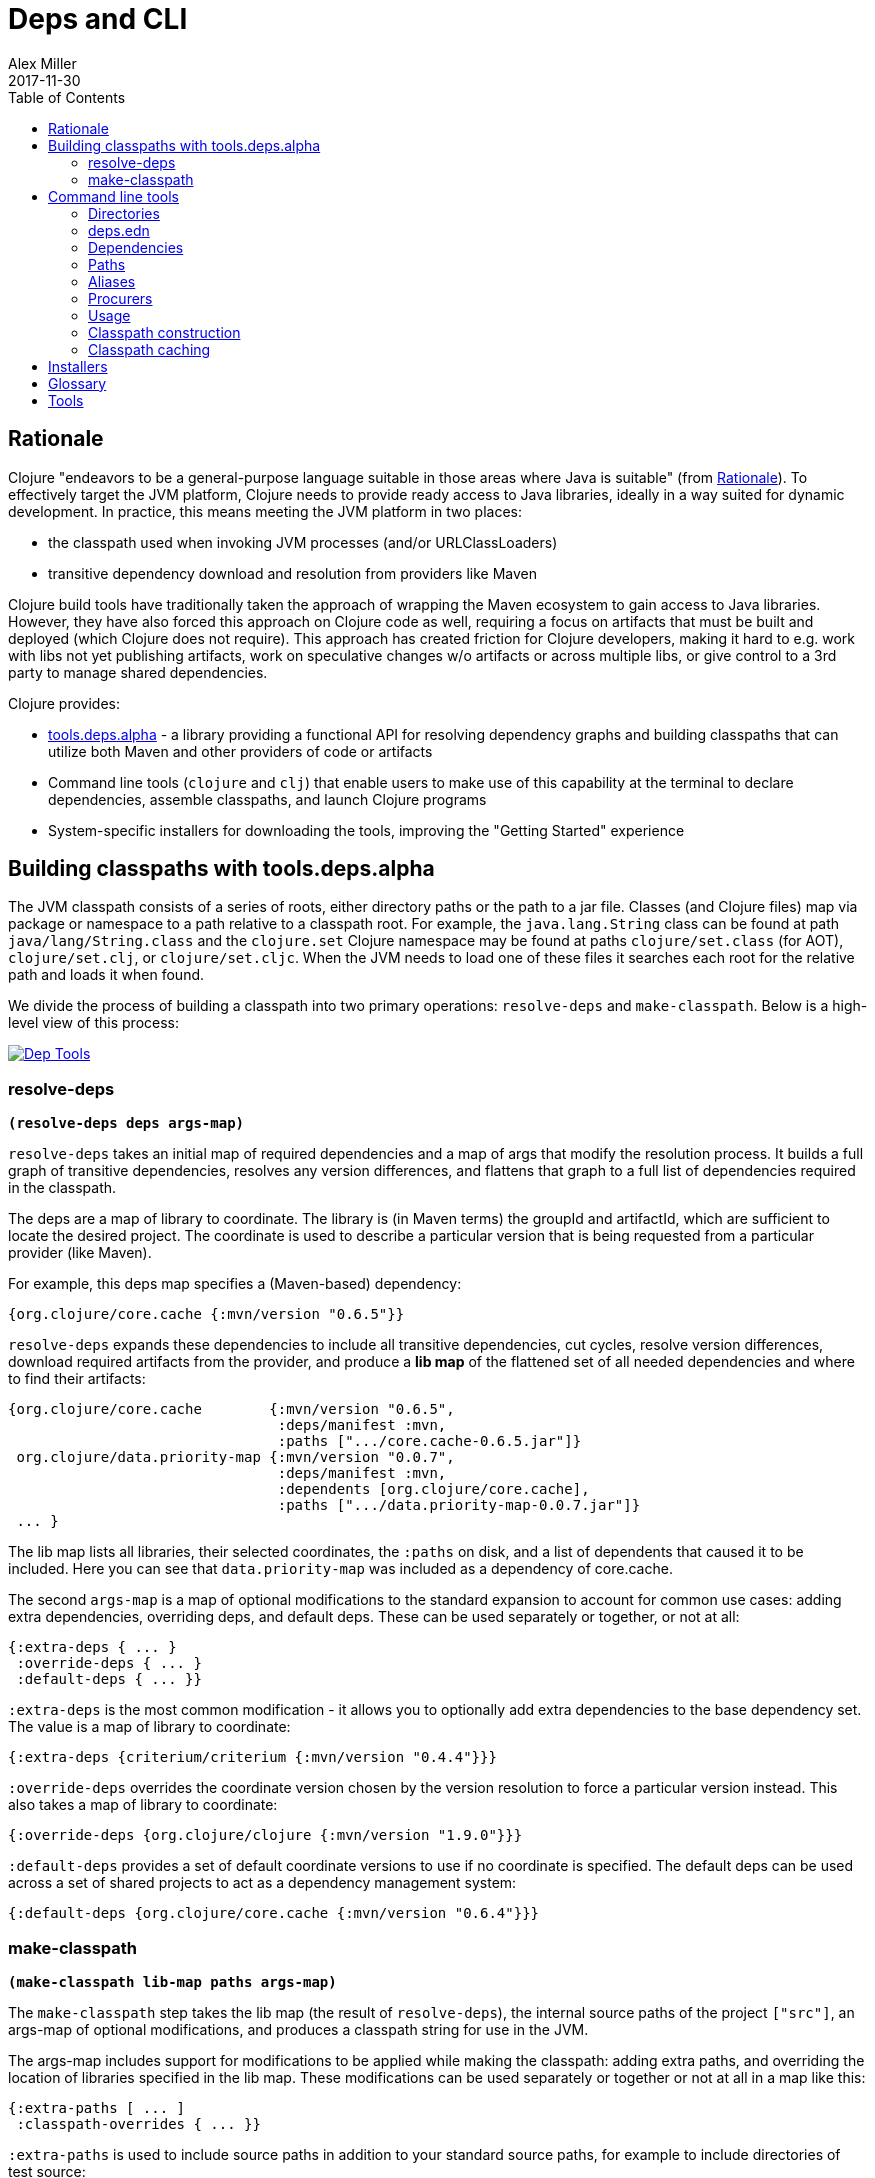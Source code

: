 = Deps and CLI
Alex Miller
2017-11-30
:type: reference
:toc: macro
:icons: font
:prevpagehref: lisps
:prevpagetitle: Differences with Lisps

ifdef::env-github,env-browser[:outfilesuffix: .adoc]

toc::[]

== Rationale

Clojure "endeavors to be a general-purpose language suitable in those areas where Java is suitable" (from <<xref/../../about/rationale#,Rationale>>). To effectively target the JVM platform, Clojure needs to provide ready access to Java libraries, ideally in a way suited for dynamic development. In practice, this means meeting the JVM platform in two places:

* the classpath used when invoking JVM processes (and/or URLClassLoaders)
* transitive dependency download and resolution from providers like Maven

Clojure build tools have traditionally taken the approach of wrapping the Maven ecosystem to gain access to Java libraries. However, they have also forced this approach on Clojure code as well, requiring a focus on artifacts that must be built and deployed (which Clojure does not require). This approach has created friction for Clojure developers, making it hard to e.g. work with libs not yet publishing artifacts, work on speculative changes w/o artifacts or across multiple libs, or give control to a 3rd party to manage shared dependencies.

Clojure provides:

* https://github.com/clojure/tools.deps.alpha[tools.deps.alpha] - a library providing a functional API for resolving dependency graphs and building classpaths that can utilize both Maven and other providers of code or artifacts
* Command line tools (`clojure` and `clj`) that enable users to make use of this capability at the terminal to declare dependencies, assemble classpaths, and launch Clojure programs
* System-specific installers for downloading the tools, improving the "Getting Started" experience

== Building classpaths with tools.deps.alpha

The JVM classpath consists of a series of roots, either directory paths or the path to a jar file. Classes (and Clojure files) map via package or namespace to a path relative to a classpath root. For example, the `java.lang.String` class can be found at path `java/lang/String.class` and the `clojure.set` Clojure namespace may be found at paths `clojure/set.class` (for AOT), `clojure/set.clj`, or `clojure/set.cljc`. When the JVM needs to load one of these files it searches each root for the relative path and loads it when found.

We divide the process of building a classpath into two primary operations: `resolve-deps` and `make-classpath`. Below is a high-level view of this process:


image::/images/content/guides/deps/deps.png["Dep Tools", link="/images/content/guides/deps/deps.png"]

=== resolve-deps

**`(resolve-deps deps args-map)`**

`resolve-deps` takes an initial map of required dependencies and a map of args that modify the resolution process. It builds a full graph of transitive dependencies, resolves any version differences, and flattens that graph to a full list of dependencies required in the classpath.

The deps are a map of library to coordinate. The library is (in Maven terms) the groupId and artifactId, which are sufficient to locate the desired project. The coordinate is used to describe a particular version that is being requested from a particular provider (like Maven).

For example, this deps map specifies a (Maven-based) dependency:

[source,clojure]
----
{org.clojure/core.cache {:mvn/version "0.6.5"}}
----

`resolve-deps` expands these dependencies to include all transitive dependencies, cut cycles, resolve version differences, download required artifacts from the provider, and produce a *lib map* of the flattened set of all needed dependencies and where to find their artifacts:

[source,clojure]
----
{org.clojure/core.cache        {:mvn/version "0.6.5",
                                :deps/manifest :mvn,
                                :paths [".../core.cache-0.6.5.jar"]}
 org.clojure/data.priority-map {:mvn/version "0.0.7",
                                :deps/manifest :mvn,
                                :dependents [org.clojure/core.cache],
                                :paths [".../data.priority-map-0.0.7.jar"]} 
 ... }
----

The lib map lists all libraries, their selected coordinates, the `:paths` on disk, and a list of dependents that caused it to be included. Here you can see that `data.priority-map` was included as a dependency of core.cache.

The second `args-map` is a map of optional modifications to the standard expansion to account for common use cases: adding extra dependencies, overriding deps, and default deps. These can be used separately or together, or not at all:

[source,clojure]
----
{:extra-deps { ... }
 :override-deps { ... }
 :default-deps { ... }}
----

`:extra-deps` is the most common modification - it allows you to optionally add extra dependencies to the base dependency set. The value is a map of library to coordinate:

[source,clojure]
----
{:extra-deps {criterium/criterium {:mvn/version "0.4.4"}}}
----

`:override-deps` overrides the coordinate version chosen by the version resolution to force a particular version instead. This also takes a map of library to coordinate:

[source,clojure]
----
{:override-deps {org.clojure/clojure {:mvn/version "1.9.0"}}}
----

`:default-deps` provides a set of default coordinate versions to use if no coordinate is specified. The default deps can be used across a set of shared projects to act as a dependency management system:

[source,clojure]
----
{:default-deps {org.clojure/core.cache {:mvn/version "0.6.4"}}}
----

=== make-classpath

**`(make-classpath lib-map paths args-map)`**

The `make-classpath` step takes the lib map (the result of `resolve-deps`), the internal source paths of the project `["src"]`, an args-map of optional modifications, and produces a classpath string for use in the JVM.

The args-map includes support for modifications to be applied while making the classpath: adding extra paths, and overriding the location of libraries specified in the lib map. These modifications can be used separately or together or not at all in a map like this:

[source,clojure]
----
{:extra-paths [ ... ]
 :classpath-overrides { ... }}
----

`:extra-paths` is used to include source paths in addition to your standard source paths, for example to include directories of test source:

[source,clojure]
----
{:extra-paths ["test" "resources"]}
----

`:classpath-overrides` specify a location to pull a dependency that overrides the path found during dependency resolution, for example to replace a dependency with a local debug version. Many of these use cases are ones where you would be tempted to prepend the classpath to "override" something else.

[source,clojure]
----
{:classpath-overrides 
 {org.clojure/clojure "/my/clojure/target"}}
----

== Command line tools

=== Directories

The tools rely on several directories and optionally on several environment variables.

* Installation directory
** Created during installation
** Contents:
*** `bin/clojure` - main tool
*** `bin/clj` - wrapper for interactive repl use (uses `rlwrap`)
*** `deps.edn` - install level deps.edn file, with some default deps (Clojure, etc) and provider config
*** `example-deps.edn` - commented example that gets copied to `<config_dir>/deps.edn`
*** `libexec/clojure-tools-X.Y.Z.jar` - uberjar invoked by `clojure` to construct classpaths
* Config directory
** Holds a deps.edn file that persists across tool upgrades and affects all projects
** Locations used in this order:
*** If `$CLJ_CONFIG` is set, then use `$CLJ_CONFIG` (explicit override)
*** If `$XDG_CONFIG_HOME` is set, then use `$XDG_CONFIG_HOME/clojure` (Freedesktop conventions)
*** Else use `$HOME/.clojure` (most common)
** Contents:
*** `deps.edn` - user deps file, defines default Clojure version and provider defaults
* Cache directory
** Lazily created when `clojure` is invoked without a local `deps.edn` file. Locations used in this order:
*** If `$CLJ_CACHE` is set, then use `$CLJ_CACHE` (explicit override)
*** If `$XDG_CACHE_HOME` is set, then use `$XDG_CACHE_HOME/clojure` (Freedesktop conventions)
*** Else use `config_dir/.cpcache` (most common)
* Project directory
** The current directory
** Contents:
*** `deps.edn` - optional project deps
*** `.cpcache` - project cache directory, same as the user-level cache directory, created if there is a `deps.edn`

=== deps.edn

The configuration file format (in "deps.edn" files) is an edn map with top-level keys for `:deps`, `:paths`, and `:aliases`, plus provider-specific keys for configuring dependency sources.

After installation, deps.edn configuration files can be found in (up to) three locations:

- installation directory - created only at install time
- config directory (often ~/.clojure) - modified to change cross-project (or no-project) defaults
- the local directory - per-project settings

The `deps.edn` files in each of these locations (if they exist) are merged to form one combined dependency configuration. The merge is done in the order above install/config/local, last one wins. The operation is essentially `merge-with merge`, except for the `:paths` key, where only the last one found is used (they are not combined).

You can use the  `-Sverbose` option to see all of the actual directory locations.

=== Dependencies

Dependencies are declared in deps.edn with a top level key `:deps` - a map from library to coordinate. Libraries are symbols of the form <groupID>/<artifactId>. To indicate a classifier, use <groupId>/<artifactId>$<classifier>.

Coordinates can take several forms depending on the coordinate type:

* Maven coordinate: `{:mvn/version "1.2.3"}`
** Other optional keys: `:extension`, `:exclusions`
** Note: `:classifier` is not supported - add to lib name as specified above
* Local project coordinate: `{:local/root "/path/to/project"}`
** Optional key `:deps/manifest`
*** Specifies the project manifest type
*** Default is to auto-detect the project type (currently either `:deps` or `:pom`)
* Local jar: `{:local/root "/path/to/file.jar"}`
** If the jar has been packaged with a pom.xml file, the pom will be read and used to find transitive deps
* Git coordinate: `{:git/url "https://github.com/user/project.git", :sha "sha", :tag "tag"}`
** Required key `:git/url` can be one of the following:
*** https - secure anonymous access to public repos
*** ssh or user@host form urls (including GitHub) - ssh-based access (see Git configuration section)
** Required key `:sha` should indicate the full commit sha
** Optional key `:tag` is used only to indicate the semantics of the sha
** Optional key `:deps/root`
*** Specifies the relative path within the root to search for the manifest file
** Optional key `:deps/manifest` - same as in `:local` deps

[source,clojure]
----
{:deps
 {org.clojure/tools.reader {:mvn/version "1.1.1"}
  github-sally/awesome {:git/url "https://github.com/sally/awesome.git", :sha "123abcd549214b5cba04002b6875bdf59f9d88b6"}
  ;; ... add more here
 }}
----

=== Paths

Paths are declared in a top level key `:paths` and is a vector of string paths (typically relative to the project root). These source paths will be included on the classpath.

While dependency sets are merged across all of the configuration files, only the last paths found in one of the config files is used, prior ones are ignored.

[source,clojure]
----
{:paths ["src"]}
----

=== Aliases

Aliases give a name to a data structure that can be used either by the Clojure tool itself or other consumers of deps.edn. They are defined in the `:aliases` section of the config file. These Clojure tool flags use the following well-known alias keys:

* -R - uses these keys when expanding deps during `resolve-deps`:
** `:extra-deps` - a deps map from lib to coordinate of deps to add to the deps
** `:override-deps` - a deps map from lib to coordinate of override versions to use
** `:default-deps` - a deps map from lib to coordinate of versions to use if none is found
** If multiple alias maps with these keys are activated, all of them are merge-with merged
* -C - uses these keys when creating the classpath during `make-classpath`:
** `:extra-paths` - a collection of string paths to add to `:paths`
** `:classpath-overrides` - a map of lib to string path to replace the location of the lib
** If multiple maps with these keys are activated, `:extra-paths` concatenate and `:classpath-overrides` merge-with merge
* -O - uses these keys when constructing the final command JVM options:
** `:jvm-opts` - a collection of string JVM options
** If multiple maps with these keys are activated, `:jvm-opts` concatenate
** If -J JVM options are also specified on the command line, they are concatenated after the alias options
* -M - uses these keys when constructing the final command clojure.main arguments:
** `:main-opts` - a collection of clojure.main options
** If multiple maps with these keys are activated, only the last one will be used
** If command line clojure.main arguments are supplied on the command line, they are concatenated after the last main alias map
* -A - activates all of the keys above, also these keys are only supported with -A:
** `:deps` - a deps map from lib to coordinate of deps to REPLACE the project `:deps`
** `:paths` a collection of string paths to REPLACE project `:paths`

So given a deps.edn like:

[source,clojure]
----
{:paths ["src"]
 :deps {}
 :aliases
 {:1.7 {:override-deps {org.clojure/clojure {:mvn/version "1.7.0"}}}
  :bench {:extra-deps {criterium/criterium {:mvn/version "0.4.4"}}}
  :test {:extra-paths ["test"]}}}
----

You can activate all three aliases to create a classpath that switches to an older Clojure version, adds the benchmarking library, and includes the test directory in the classpath to see how it changes the classpath:

[source]
----
clj -R:1.7:bench -C:test -Spath
----

You can use -A to include all types of aliases or define aliases that cross multiple alias types:

[source]
----
clj -A:1.7:bench:test -Spath
----

=== Procurers

Coordinates are interpreted by procurers, which know how to determine dependencies for a library and download artifacts. tools.deps.alpha is designed to support an extensible set of procurers that can expand over time. Currently the available procurers are: `mvn`,  `local`, and `git`.

The procurer to use is determined by examining the attributes of the coordinate and using the first attribute qualifier that's found (ignoring the reserved qualifier "deps"). For example, a Maven coordinate contains a `:mvn/version` attribute and a local coordinate contains a `:local/root` attribute.

Procurers may also have configuration attributes stored at the root of the configuration map under the same qualifier. The `mvn` procurer will look for `:mvn/repos`. The installation deps.edn configures the default Maven repos:

[source,clojure]
----
{:mvn/repos
 {"central" {:url "https://repo1.maven.org/maven2/"}
  "clojars" {:url "https://clojars.org/repo"}}}
----

==== Maven authenticated repos

For Maven deps in authenticated repositories, existing Maven infrastructure is used to convey credentials.

In your `~/.m2/settings.xml`:

[source,xml]
----
<settings>
  ...
  <servers>
    <server>
      <id>my-auth-repo</id>
      <username>zango</username>
      <password>123</password>
    </server>
    ...
  </servers>
  ...
</settings>
----

Then in your `deps.edn` include a repo with a name matching the server id (here `my-auth-repo`):

[source,clojure]
----
{:deps
 {authenticated/dep {:mvn/version "1.2.3"}}
 :mvn/repos
 {"my-auth-repo" {:url "https://my.auth.com/repo"}}}
----

Then just refer to your dependencies as usual in the `:deps`.

==== Maven S3 repos

The tools also provide support for connecting to public and private S3 Maven repositories.

Add a `:mvn/repos` that includes the s3 repository root:

[source,clojure]
----
{:deps
 {my.library {:mvn/version "0.1.2"}}
 :mvn/repos
 {"my-private-repo" {:url "s3://my-bucket/maven/releases"}}}
----

S3 buckets are specific to the AWS region they were created in. The s3 transporter will attempt to determine the bucket's location. If that doesn't work, you can specify the bucket region in the url explicitly: `"s3://my-bucket/maven/releases?region-us-west-2"`.

For authenticated repos, AWS credentials can be set in the `~/.m2/settings.xml` on a per-server basis or will be loaded ambiently from the AWS credential chain (env vars, etc). The repository name in `deps.edn` must match the server id in `settings.xml`:

[source,xml]
----
<settings>
  ...
  <servers>
    <server>
      <id>my-private-repo</id>
      <username>AWS_ACCESS_KEY_HERE</username>
      <password>AWS_SECRET_ACCESS_KEY_HERE</password>
    </server>
    ...
  </servers>
  ...
</settings>
----

AWS S3 credentials can be set in the environment using one of these mechanisms:

1. Set the environment variables `AWS_ACCESS_KEY_ID` and `AWS_SECRET_ACCESS_KEY`.
2. Create a default profile in the AWS credentials file `~/.aws/credentials` (older `~/.aws/config` also supported).
3. Create a named profile in the AWS credentials file and set the environment variable `AWS_PROFILE` with its name.
4. Amazon ECS container and instance profile credentials should also work, but have not been tested.

For more information, most of the advice in https://docs.aws.amazon.com/sdk-for-java/v1/developer-guide/credentials.html[this AWS document] describes how credentials are located. Note however that the Java system properties options will NOT work with the command line tools (but would work if using the tools.deps.alpha library directly).

==== Maven proxies

In environments where the internet is accessed via a proxy, existing Maven configuration in `~/.m2/settings.xml` is used to set up the proxy connection:

[source,xml]
----
<settings>
  ...
  <proxies>
    <proxy>
      <id>my-proxy</id>
      <host>proxy.my.org</host>
      <port>3128</port>
      <nonProxyHosts>localhost|*.my.org</nonProxyHosts>
    </proxy>
  </proxies>
  ...
</settings>
----

Refer to the Maven https://maven.apache.org/guides/mini/guide-proxies.html[Guide to using proxies] for further details.

==== Maven HTTP headers

For adding custom headers to outgoing HTTP requests, existing Maven configuration in `~/.m2/settings.xml` is used.

[source,xml]
----
<settings>
  ...
  <servers>
    <server>
      <id>my-token-repo</id>
      <configuration>
        <httpHeaders>
          <property>
            <name>Private-Token</name>
            <value>abc123</value>
          </property>
        </httpHeaders>
      </configuration>
    </server>
    ...
  </servers>
  ...
</settings>
----

The server id in `settings.xml` must match the repository name in `deps.edn`:

[source,clojure]
----
{:mvn/repos
 {"my-token-repo" {:url "https://my.auth.com/repo"}}}
----

This mechanism is used by repositories that authenticate using a token, rather than by username and password.

==== Git configuration

The supported git url protocols are https and ssh. https repos will be accessed anonymously and require no additional authentication information. This approach is recommended for public repos.

ssh repos may be either public or private. Access to a git repo via ssh requires an ssh keypair. The private key of this keypair may or may not have a passphrase. ssh authentication works by connecting to the local ssh agent (ssh-agent on *nix or Pageant via PuTTY on Windows).
The ssh-agent must have a registered identity for the key being used to access the Git repository.
To check whether you have registered identities, use:

[source,shell]
----
$ ssh-add -l
2048 SHA256:S2SMY1YRTRFg3sqsMy1eTve4ag78XEzhbzzdVxZroDk /Users/me/.ssh/id_rsa (RSA)
----

which should return one or more registered identities, typically the one at `~/.ssh/id_rsa`.

For more information on creating keys and using the ssh-agent to manage your ssh identities, GitHub provides excellent info:

* https://help.github.com/articles/generating-a-new-ssh-key-and-adding-it-to-the-ssh-agent/
* https://help.github.com/articles/working-with-ssh-key-passphrases/

_Note: user/password authentication is not supported for any protocol._

=== Usage

Usage:

* `clojure [dep-opt*] [init-opt*] [main-opt] [arg*]`
* `clj     [dep-opt*] [init-opt*] [main-opt] [arg*]`

The clojure tool is a runner for Clojure. clj is a wrapper for interactive repl use. These tools ultimately construct and invoke a command-line of the form:

`java [java-opt*] -cp classpath clojure.main [init-opt*] [main-opt] [arg*]`

The dep-opts are used to build the java-opts and classpath:

----
-Jopt           Pass opt through in java_opts, ex: -J-Xmx512m
-Ralias...      Concatenated resolve-deps aliases, ex: -R:bench:1.9
-Calias...      Concatenated make-classpath aliases, ex: -C:dev
-Oalias...      Concatenated jvm option aliases, ex: -O:mem
-Malias...      Concatenated clojure.main option aliases, ex: -M:myapp
-Aalias...      Concatenated aliases of any type
-Sdeps DEPS     Deps data to use as the final deps file
-Spath          Compute classpath and echo to stdout only
-Scp CP         Do NOT compute or cache classpath, use this one instead
-Srepro         Ignore the ~/.clojure/deps.edn config file
-Sforce         Force recomputation of the classpath (don't use the cache)
-Spom           Generate (or update an existing) pom.xml with deps and paths
-Stree          Print dependency tree
-Sresolve-tags  Resolve git coordinate tags to shas and update deps.edn
-Sverbose       Print important path info to console
-Sdescribe     Print environment and command parsing info as data
----

init-opt:

----
-i, --init path     Load a file or resource
-e, --eval string   Eval exprs in string; print non-nil values
----

main-opt:

----
-m, --main ns-name  Call the -main function from namespace w/args
-r, --repl          Run a repl
path                Run a script from a file or resource
-                   Run a script from standard input
-h, -?, --help      Print this help message and exit
----

=== Classpath construction

The following process is used to construct the classpath for invoking clojure.main:

* Compute the deps map
** Read the deps.edn configuration file in the following locations:
*** Install directory (unless -Srepro)
*** Config directory (if it exists and unless -Srepro)
*** Current directory (if it exists)
*** -Sdeps data (if it exists)
** Combine the deps.edn maps in that order with `merge-with merge` (except for :paths where last wins)
* Compute the resolve-deps args
** If `-R` specifies one or more aliases, find each alias in the deps map `:aliases`
** `merge-with` `merge` the alias maps - the result is the resolve-args map
* Invoke `resolve-deps` with deps map and resolve-args map
* Compute the classpath-overrides map
** If `-C` specifies one or more aliases, find each alias in the deps map `:aliases`
** `merge` the classpath-override alias maps
* Invoke `make-classpath` with the libs map returned by `resolve-deps`, the paths, and the classpath-args map

=== Classpath caching

Classpath files are cached in the current directory under `.cpcache/`. File are of two forms:

* `.cpcache/<hash>.libs` - a `::lib-map` in the https://github.com/clojure/tools.deps.alpha/blob/master/src/main/clojure/clojure/tools/deps/alpha/specs.clj[specs], the output of running `resolve-deps`
* `.cpcache/<hash>.cp` - a classpath string, the output of `make-classpath`

where the `<hash>` is based on the config file paths, the resolve-aliases, and the classpath aliases.

The cached classpath file is used when:

* It exists
* It is newer than all `deps.edn` files

== Installers

For tools installation, see the instructions in the <<xref/../../guides/getting_started#,Getting Started>> guide.

== Glossary

**Library**

An independently-developed chunk of code residing in a directory hierarchy under a root.  We will narrow to those libraries that can be globally named, e.g. `my.namespace/my-lib`.

**Artifact**

A snapshot of a library, captured at a point in time, possibly subjected to some build process, labeled with a version, containing some manifest documenting its dependencies, and packaged in e.g. a jar.

**Coordinate**

A particular version of a library chosen for use, with information sufficient to obtain and use the library.

**Dependency**

An expression, at the project/library level, that the declaring library needs the declared library in order to provide some of its functions. Must at least specify library name, might also specify version and other attrs. Actual (functional) dependencies are more fine-grained. 

Dependency types:

* maven artifacts
* unversioned libraries - a file location identifying a jar or directory root
* git coordinates

**Classpath (and roots/paths)**

An ordered list of local 'places' (filesystem directories and/or jars) that will form root paths for searches of requires/imports at runtime, supplied as an argument to Java which controls the semantics. We discourage order-dependence in the classpath, which implies something is duplicated (and thus likely broken).

**Expansion**

Given a set of root dependencies, a full walk of the transitive dependencies.

**Resolution**

Given a collection of root dependencies and additional modifications, creates a fully-expanded dependency tree, then produces a mapping from each library mentioned to a single version to be used that would satisfy all dependents, as well as the local path. We will also include those dependents for each entry. Conflicts arise only if libraries depend on different major versions of a library.

**Classpath creation**

Creates a classpath from a resolved lib-map and optional extra local lib paths. Current plan for lib-map does not provide for control over resulting order.

**Version**

A human numbering system whose interpretation is determined by convention. Usually x.y.z. Must protect against 'semver' interpretation, which allows libraries to break users while keeping the name the same. Ascending by convention - higher numbers are 'later', vague compatibility with lower/earlier.

**Version difference**

This occurs when the dependency expansion contains the same library with more than one "version" specified but where there is a relative ordering (either by number or by SHA etc). Version differences can be resolved by choosing the "later" or "newest" version when that relationship can be established.

**Version conflict**

A version conflict occurs when the dependency expansion contains the same library with more than one "version" such that the best choice cannot be automatically chosen:

* semver version breakage (major version changed)
* github shas that do not contain any common root or ancestry (two shas on different branches or unrelated repos, for example)
* versions that cross different repos or repo types such that no relative relationship can be established

**Maven Repo**

A repository of library artifacts - e.g. Maven central or Clojars

**Requires and imports**

Mentions in source code of library (sub)components that must be in the classpath in order to succeed. namespace and package/class names are transformed into path components.

== Tools

See the project's wiki for a https://github.com/clojure/tools.deps.alpha/wiki/Tools[list of tools that use or work with tools.deps.alpha (or the clojure tools)] - tools for project creation, packaging, and much more.
